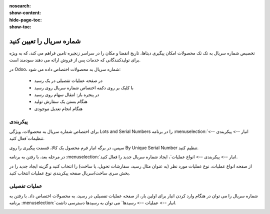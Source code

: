 :nosearch:
:show-content:
:hide-page-toc:
:show-toc:

===========================================
شماره سریال را تعیین کنید
===========================================

تخصیص شماره سریال به تک تک محصولات امکان پیگیری دیتاها، تاریخ انقضا و مکان را در سراسر زنجیره تامین فراهم می کند، که به ویژه برای تولیدکنندگانی که خدمات پس از فروش ارائه می دهند سودمند است.


.. seealso::
   - :doc:`use serial numbers to track products`


در Odoo، شماره سریال به محصولات اختصاص داده می شود:

  - در صفحه عملیات تفصیلی در یک رسید
  - با کلیک بر روی دکمه اختصاص شماره سریال روی رسید
  - در پنجره باز: انتقال سهام روی رسید
  - هنگام بستن یک سفارش تولید
  - هنگام انجام تعدیل موجودی



.. image:: ./img/producttracking/t1.jpg
    :align: center
    :alt: انبار.


پیکربندی
--------------------------------------------------

برای اختصاص شماره سریال به محصولات، ویژگی Lots and Serial Numbers را در برنامه  :menuselection:`انبار --> پیکربندی --> تنظیمات`فعال کنید.

سپس، در برگه انبار فرم محصول یک کالا، قسمت پیگیری را روی By Unique Serial Number تنظیم کنید.


.. image:: ./img/producttracking/t2.jpg
    :align: center
    :alt: انبار.



.. seealso::
   - :doc:`use serial numbers to track products`



در مرحله بعد، با رفتن به برنامه  :menuselection:`انبار --> پیکربندی --> انواع عملیات`، ایجاد شماره سریال جدید را فعال کنید.

از صفحه انواع عملیات، نوع عملیات مورد نظر (به عنوان مثال رسید، سفارشات تحویل، یا ساخت) را انتخاب کنید و گزینه ایجاد جدید را در بخش سری ساخت/سریال صفحه پیکربندی نوع عملیات انتخاب کنید.



.. image:: ./img/producttracking/t3.jpg
    :align: center
    :alt: انبار.



.. image:: ./img/producttracking/t4.jpg
    :align: center
    :alt: انبار.



.. image:: ./img/producttracking/t5.jpg
    :align: center
    :alt: انبار.



عملیات تفصیلی
---------------------------------------
شماره سریال را می توان در هنگام وارد کردن انبار برای اولین بار، از صفحه عملیات تفصیلی در رسید، به محصولات اختصاص داد. با رفتن به برنامه  :menuselection:`انبار --> عملیات  --> رسیدها` می توان به رسیدها دسترسی داشت.


.. image:: ./img/producttracking/t6.jpg
    :align: center
    :alt: انبار.


